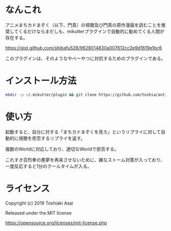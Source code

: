 * なんこれ

  アニメまちカドまぞく（以下、門真）の視聴及び門真の原作漫画を読むことを推奨してくるだけならまだしも、mikutterプラグインで自動的に勧めてくる人間が存在する。

  https://gist.github.com/shibafu528/9628014830a007612cc2e9d1619e1bc6

  このプラグインは、そのようなやべーやつに対抗するためのプラグインである。

* インストール方法

  #+BEGIN_SRC sh
mkdir -p ~/.mikutter/plugin && git clone https://github.com/toshia/anti-matsushita.git ~/.mikutter/plugin/anti_matsushita
  #+END_SRC

* 使い方

起動すると、自分に対する「まちカドまぞくを見ろ」というリプライに対して自動的に視聴を拒否するリプライを返す。

複数のWorldに対応しており、適切なWorldで拒否する。

これすき百烈拳の悪夢を再来させないために、雑なストーム対策が入っており、一度反応すると1分のクールタイムが入る。

* ライセンス

  Copyright (c) 2019 Toshiaki Asai

  Released under the MIT license

  https://opensource.org/licenses/mit-license.php


